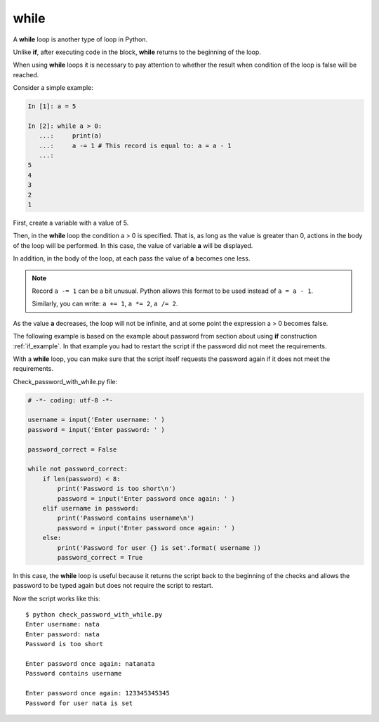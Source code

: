 while
-----

A **while** loop is another type of loop in Python.

Unlike **if**, after executing code in the block, **while** returns to the beginning of the loop.

When using **while** loops it is necessary to pay attention to whether the result when condition of the loop is false will be reached.

Consider a simple example:

.. code-block:: python

    In [1]: a = 5

    In [2]: while a > 0:
       ...:     print(a)
       ...:     a -= 1 # This record is equal to: a = a - 1
       ...:
    5
    4
    3
    2
    1

First, create a variable with a value of 5.

Then, in the **while** loop the condition a > 0 is specified. That is, as long as the value is greater than 0, actions in the body of the loop will be performed. In this case, the value of variable **a** will be displayed.

In addition, in the body of the loop, at each pass the value of **a** becomes one less.

.. note::
    Record ``a -= 1`` can be a bit unusual. Python allows this format to be used instead of ``a = a - 1``.

    Similarly, you can write: ``a += 1``, ``a *= 2``,
    ``a /= 2``.

As the value **a** decreases, the loop will not be infinite, and at some point the expression a > 0 becomes false.

The following example is based on the example about password from section about using **if** construction :ref:`if_example`.
In that example you had to restart the script if the password did not meet the requirements.

With a **while** loop, you can make sure that the script itself requests the password again if it does not meet the requirements.

Check_password_with_while.py file:

.. code:: python

    # -*- coding: utf-8 -*-

    username = input('Enter username: ' )
    password = input('Enter password: ' )

    password_correct = False

    while not password_correct:
        if len(password) < 8:
            print('Password is too short\n')
            password = input('Enter password once again: ' )
        elif username in password:
            print('Password contains username\n')
            password = input('Enter password once again: ' )
        else:
            print('Password for user {} is set'.format( username ))
            password_correct = True

In this case, the **while** loop is useful because it returns the script back to the beginning of the checks and allows the password to be typed again but does not require the script to restart.

Now the script works like this:

::

    $ python check_password_with_while.py
    Enter username: nata
    Enter password: nata
    Password is too short

    Enter password once again: natanata
    Password contains username

    Enter password once again: 123345345345
    Password for user nata is set

